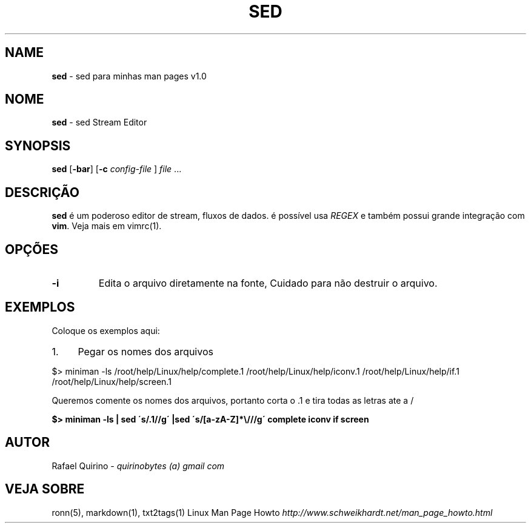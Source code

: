 .\" generated with Ronn/v0.7.3
.\" http://github.com/rtomayko/ronn/tree/0.7.3
.
.TH "SED" "1" "June 2015" "" ""
.
.SH "NAME"
\fBsed\fR \- sed para minhas man pages v1\.0
.
.SH "NOME"
\fBsed\fR \- sed Stream Editor
.
.SH "SYNOPSIS"
\fBsed\fR [\fB\-bar\fR] [\fB\-c\fR \fIconfig\-file\fR ] \fIfile\fR \.\.\.
.
.SH "DESCRIÇÃO"
\fBsed\fR é um poderoso editor de stream, fluxos de dados\. é possível usa \fIREGEX\fR e também possui grande integração com \fBvim\fR\. Veja mais em vimrc(1)\.
.
.SH "OPÇÕES"
.
.TP
\fB\-i\fR
Edita o arquivo diretamente na fonte, Cuidado para não destruir o arquivo\.
.
.SH "EXEMPLOS"
Coloque os exemplos aqui:
.
.IP "1." 4
Pegar os nomes dos arquivos
.
.IP "" 0
.
.P
$> miniman \-ls /root/help/Linux/help/complete\.1 /root/help/Linux/help/iconv\.1 /root/help/Linux/help/if\.1 /root/help/Linux/help/screen\.1
.
.P
Queremos comente os nomes dos arquivos, portanto corta o \.1 e tira todas as letras ate a /
.
.P
\fB$> miniman \-ls | sed \'s/\.1//g\' |sed \'s/[a\-zA\-Z]*\e///g\' complete iconv if screen\fR
.
.SH "AUTOR"
Rafael Quirino \- \fIquirinobytes (a) gmail com\fR
.
.SH "VEJA SOBRE"
ronn(5), markdown(1), txt2tags(1) Linux Man Page Howto \fIhttp://www\.schweikhardt\.net/man_page_howto\.html\fR
